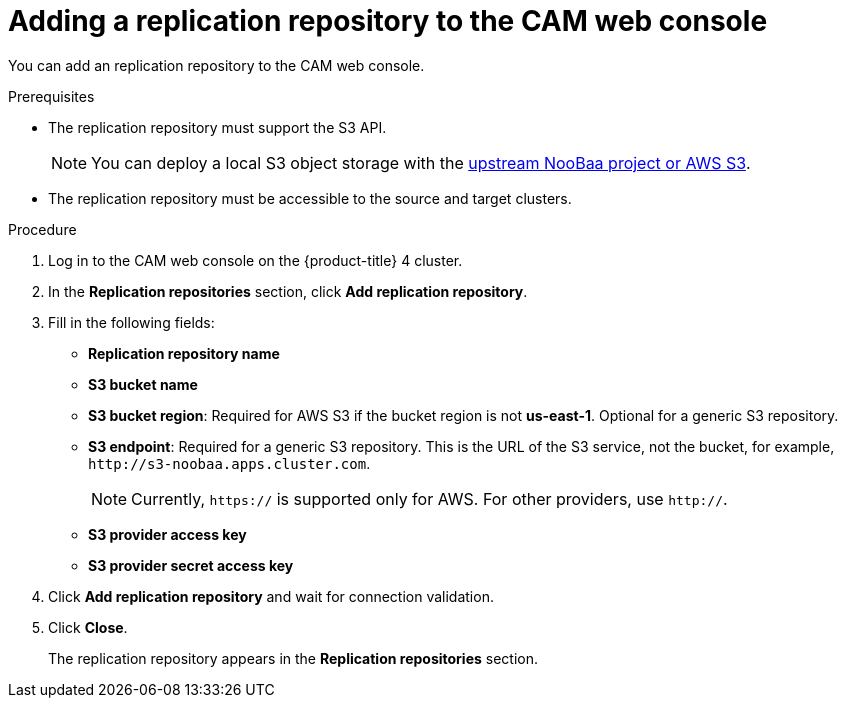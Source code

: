 // Module included in the following assemblies:
//
// migration/migrating_openshift_3_to_4/migrating-openshift-3-to-4.adoc
[id='migration-adding-replication-repository-to-cam_{context}']
= Adding a replication repository to the CAM web console

You can add an replication repository to the CAM web console.

.Prerequisites

* The replication repository must support the S3 API.
+
[NOTE]
====
You can deploy a local S3 object storage with the link:https://github.com/fusor/mig-operator/blob/release-1.0/docs/usage/ObjectStorage.md[upstream NooBaa project or AWS S3].
====

* The replication repository must be accessible to the source and target clusters.

.Procedure

. Log in to the CAM web console on the {product-title} 4 cluster.
. In the *Replication repositories* section, click *Add replication repository*.

. Fill in the following fields:

* *Replication repository name*
* *S3 bucket name*
* *S3 bucket region*: Required for AWS S3 if the bucket region is not *us-east-1*. Optional for a generic S3 repository.
* *S3 endpoint*: Required for a generic S3 repository. This is the URL of the S3 service, not the bucket, for example, `\http://s3-noobaa.apps.cluster.com`.
+
[NOTE]
====
Currently, `https://` is supported only for AWS. For other providers, use `http://`.
====

* *S3 provider access key*
* *S3 provider secret access key*

. Click *Add replication repository* and wait for connection validation.

. Click *Close*.
+
The replication repository appears in the *Replication repositories* section.

